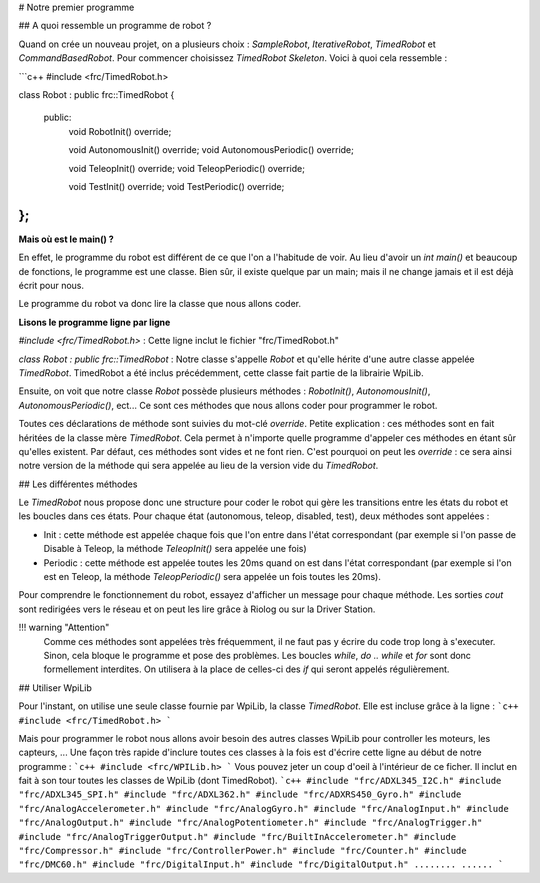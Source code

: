 # Notre premier programme

## A quoi ressemble un programme de robot ?

Quand on crée un nouveau projet, on a plusieurs choix : `SampleRobot`, `IterativeRobot`, `TimedRobot` et `CommandBasedRobot`. Pour commencer choisissez `TimedRobot Skeleton`. Voici à quoi cela ressemble :

```c++
#include <frc/TimedRobot.h>

class Robot : public frc::TimedRobot
{
 public:
  void RobotInit() override;

  void AutonomousInit() override;
  void AutonomousPeriodic() override;

  void TeleopInit() override;
  void TeleopPeriodic() override;

  void TestInit() override;
  void TestPeriodic() override;
};
```

**Mais où est le main() ?**


En effet, le programme du robot est différent de ce que l'on a l'habitude de voir. Au lieu d'avoir un `int main()` et beaucoup de fonctions, le programme est une classe. Bien sûr, il existe quelque par un main; mais il ne change jamais et il est déjà écrit pour nous.

Le programme du robot va donc lire la classe que nous allons coder.


**Lisons le programme ligne par ligne**

`#include <frc/TimedRobot.h>` : Cette ligne inclut le fichier "frc/TimedRobot.h"

`class Robot : public frc::TimedRobot` : Notre classe s'appelle `Robot` et qu'elle hérite d'une autre classe appelée `TimedRobot`. TimedRobot a été inclus précédemment, cette classe fait partie de la librairie WpiLib.

Ensuite, on voit que notre classe `Robot` possède plusieurs méthodes : `RobotInit()`, `AutonomousInit()`, `AutonomousPeriodic()`, ect... Ce sont ces méthodes que nous allons coder pour programmer le robot.

Toutes ces déclarations de méthode sont suivies du mot-clé `override`. Petite explication : ces méthodes sont en fait héritées de la classe mère `TimedRobot`. Cela permet à n'importe quelle programme d'appeler ces méthodes en étant sûr qu'elles existent. Par défaut, ces méthodes sont vides et ne font rien. C'est pourquoi on peut les `override` : ce sera ainsi notre version de la méthode qui sera appelée au lieu de la version vide du `TimedRobot`.


## Les différentes méthodes

Le `TimedRobot` nous propose donc une structure pour coder le robot qui gère les transitions entre les états du robot et les boucles dans ces états. Pour chaque état (autonomous, teleop, disabled, test), deux méthodes sont appelées :

- Init : cette méthode est appelée chaque fois que l'on entre dans l'état correspondant (par exemple si l'on passe de Disable à Teleop, la méthode `TeleopInit()` sera appelée une fois)

- Periodic : cette méthode est appelée toutes les 20ms quand on est dans l'état correspondant (par exemple si l'on est en Teleop, la méthode `TeleopPeriodic()` sera appelée un fois toutes les 20ms).

Pour comprendre le fonctionnement du robot, essayez d'afficher un message pour chaque méthode. Les sorties `cout` sont redirigées vers le réseau et on peut les lire grâce à Riolog ou sur la Driver Station.

!!! warning "Attention"
    Comme ces méthodes sont appelées très fréquemment, il ne faut pas y écrire du code trop long à s'executer. Sinon, cela bloque le programme et pose des problèmes. Les boucles `while`, `do .. while` et `for` sont donc formellement interdites. On utilisera à la place de celles-ci des `if` qui seront appelés régulièrement.

## Utiliser WpiLib

Pour l'instant, on utilise une seule classe fournie par WpiLib, la classe `TimedRobot`. Elle est incluse grâce à la ligne :
```c++
#include <frc/TimedRobot.h>
```

Mais pour programmer le robot nous allons avoir besoin des autres classes WpiLib pour controller les moteurs, les capteurs, ... Une façon très rapide d'inclure toutes ces classes à la fois est d'écrire cette ligne au début de notre programme :
```c++
#include <frc/WPILib.h>
```
Vous pouvez jeter un coup d'oeil à l'intérieur de ce ficher. Il inclut en fait à son tour toutes les classes de WpiLib (dont TimedRobot).
```c++
#include "frc/ADXL345_I2C.h"
#include "frc/ADXL345_SPI.h"
#include "frc/ADXL362.h"
#include "frc/ADXRS450_Gyro.h"
#include "frc/AnalogAccelerometer.h"
#include "frc/AnalogGyro.h"
#include "frc/AnalogInput.h"
#include "frc/AnalogOutput.h"
#include "frc/AnalogPotentiometer.h"
#include "frc/AnalogTrigger.h"
#include "frc/AnalogTriggerOutput.h"
#include "frc/BuiltInAccelerometer.h"
#include "frc/Compressor.h"
#include "frc/ControllerPower.h"
#include "frc/Counter.h"
#include "frc/DMC60.h"
#include "frc/DigitalInput.h"
#include "frc/DigitalOutput.h"
........
......
```
